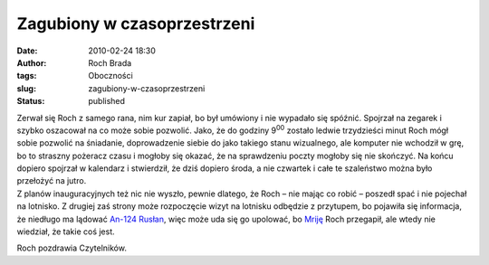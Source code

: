 Zagubiony w czasoprzestrzeni
############################
:date: 2010-02-24 18:30
:author: Roch Brada
:tags: Oboczności
:slug: zagubiony-w-czasoprzestrzeni
:status: published

| Zerwał się Roch z samego rana, nim kur zapiał, bo był umówiony i nie wypadało się spóźnić. Spojrzał na zegarek i szybko oszacował na co może sobie pozwolić. Jako, że do godziny 9\ :sup:`00` zostało ledwie trzydzieści minut Roch mógł sobie pozwolić na śniadanie, doprowadzenie siebie do jako takiego stanu wizualnego, ale komputer nie wchodził w grę, bo to straszny pożeracz czasu i mogłoby się okazać, że na sprawdzeniu poczty mogłoby się nie skończyć. Na końcu dopiero spojrzał w kalendarz i stwierdził, że dziś dopiero środa, a nie czwartek i całe te szaleństwo można było przełożyć na jutro.

| Z planów inauguracyjnych też nic nie wyszło, pewnie dlatego, że Roch – nie mając co robić – poszedł spać i nie pojechał na lotnisko. Z drugiej zaś strony może rozpoczęcie wizyt na lotnisku odbędzie z przytupem, bo pojawiła się informacja, że niedługo ma lądować `An-124 Rusłan <http://pl.wikipedia.org/wiki/An-124_Rus%C5%82an>`__, więc może uda się go upolować, bo `Mriję <http://pl.wikipedia.org/wiki/An-225>`__ Roch przegapił, ale wtedy nie wiedział, że takie coś jest.

Roch pozdrawia Czytelników.

.. raw:: html

   </p>
